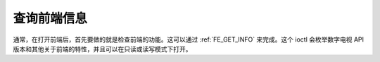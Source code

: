 .. SPDX 许可证标识符: GFDL-1.1-no-invariants-or-later

.. _查询-dvb-前端信息:

*******************************
查询前端信息
*******************************

通常，在打开前端后，首先要做的就是检查前端的功能。这可以通过 :ref:`FE_GET_INFO` 来完成。这个 ioctl 会枚举数字电视 API 版本和其他关于前端的特性，并且可以在只读或读写模式下打开。
